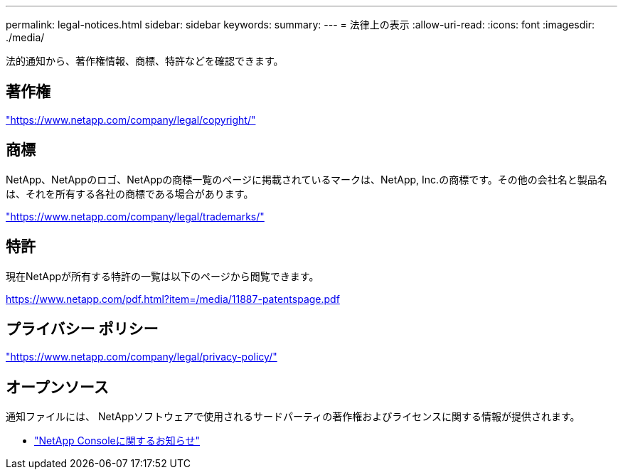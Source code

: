 ---
permalink: legal-notices.html 
sidebar: sidebar 
keywords:  
summary:  
---
= 法律上の表示
:allow-uri-read: 
:icons: font
:imagesdir: ./media/


[role="lead"]
法的通知から、著作権情報、商標、特許などを確認できます。



== 著作権

link:https://www.netapp.com/company/legal/copyright/["https://www.netapp.com/company/legal/copyright/"^]



== 商標

NetApp、NetAppのロゴ、NetAppの商標一覧のページに掲載されているマークは、NetApp, Inc.の商標です。その他の会社名と製品名は、それを所有する各社の商標である場合があります。

link:https://www.netapp.com/company/legal/trademarks/["https://www.netapp.com/company/legal/trademarks/"^]



== 特許

現在NetAppが所有する特許の一覧は以下のページから閲覧できます。

link:https://www.netapp.com/pdf.html?item=/media/11887-patentspage.pdf["https://www.netapp.com/pdf.html?item=/media/11887-patentspage.pdf"^]



== プライバシー ポリシー

link:https://www.netapp.com/company/legal/privacy-policy/["https://www.netapp.com/company/legal/privacy-policy/"^]



== オープンソース

通知ファイルには、 NetAppソフトウェアで使用されるサードパーティの著作権およびライセンスに関する情報が提供されます。

* https://docs.netapp.com/us-en/console-setup-admin/media/notice.pdf["NetApp Consoleに関するお知らせ"^]

